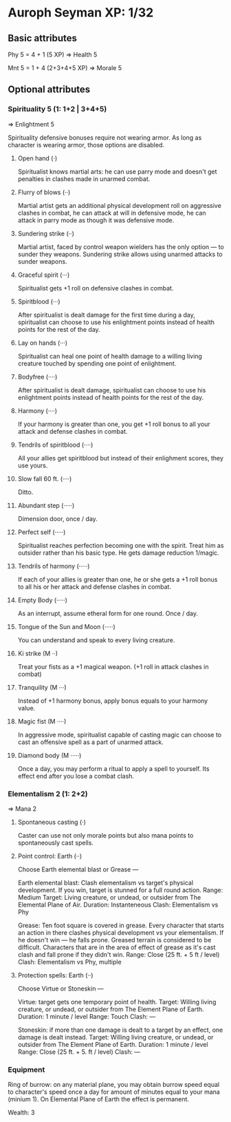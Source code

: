 * Auroph Seyman XP: 1/32

** Basic attributes
Phy 5 = 4 + 1 (5 XP)
=>
Health 5

Mnt 5 = 1 + 4 (2+3+4+5 XP)
=>
Morale 5

** Optional attributes

*** Spirituality 5 (1: 1+2 | 3+4+5)
=>
Enlightment 5

Spirituality defensive bonuses require not wearing armor. As long as character is wearing armor,
those options are disabled.

**** Open hand (·)
Spiritualist knows martial arts: he can use parry mode and doesn't get penalties in clashes made in unarmed combat.
**** Flurry of blows (··)
Martial artist gets an additional physical development roll on aggressive clashes in combat,
he can attack at will in defensive mode, he can attack in parry mode as though it was defensive mode.
**** Sundering strike (··)
Martial artist, faced by control weapon wielders has the only option — to sunder they weapons.
Sundering strike allows using unarmed attacks to sunder weapons.
**** Graceful spirit (···)
Spiritualist gets +1 roll on defensive clashes in combat.
**** Spiritblood (···)
After spiritualist is dealt damage for the first time during a day, spiritualist can choose to use his enlightment points instead of health points for the rest of the day. 
**** Lay on hands (···)
Spiritualist can heal one point of health damage to a willing living creature touched by spending one point of enlightment.
**** Bodyfree (····)
After spiritualist is dealt damage, spiritualist can choose to use his enlightment points instead of health points for the rest of the day.
**** Harmony (····)
If your harmony is greater than one, you get +1 roll bonus to all your attack and defense clashes in combat.
**** Tendrils of spiritblood (····)
All your allies get spiritblood but instead of their enlighment scores, they use yours.
**** Slow fall 60 ft. (····)
Ditto.
**** Abundant step (·····)
Dimension door, once / day.
**** Perfect self (·····)
Spiritualist reaches perfection becoming one with the spirit. Treat him as outsider rather than his basic type.
He gets damage reduction 1/magic.
**** Tendrils of harmony (·····)
If each of your allies is greater than one, he or she gets a +1 roll bonus to all his or her attack and defense clashes in combat.
**** Empty Body (·····)
As an interrupt, assume etheral form for one round. Once / day.
**** Tongue of the Sun and Moon (·····)
You can understand and speak to every living creature.
**** Ki strike (M ··)
Treat your fists as a +1 magical weapon. (+1 roll in attack clashes in combat)
**** Tranquility (M ···)
Instead of +1 harmony bonus, apply bonus equals to your harmony value.
**** Magic fist (M ····)
In aggressive mode, spiritualist capable of casting magic can choose to cast an offensive spell as a part of unarmed attack.
**** Diamond body (M ·····)
Once a day, you may perform a ritual to apply a spell to yourself. Its effect end after you lose a combat clash.


*** Elementalism 2 (1: 2+2)
=>
Mana 2

**** Spontaneous casting (·)
Caster can use not only morale points but also mana points to spontaneously cast spells.
**** Point control: Earth (··)
Choose Earth elemental blast or Grease —
   
   Earth elemental blast:
   Clash elementalism vs target's physical development. If you win, target is stunned for a full round action.
   Range: Medium
   Target: Living creature, or undead, or outsider from The Elemental Plane of Air. 
   Duration: Instanteneous
   Clash: Elementalism vs Phy

   Grease:
   Ten foot square is covered in grease. 
   Every character that starts an action in there clashes physical development vs your elementalism. 
   If he doesn't win — he falls prone. Greased terrain is considered to be difficult. 
   Characters that are in the area of effect of grease as it's cast clash and fall prone if they didn't win.
   Range: Close (25 ft. + 5 ft / level)
   Clash: Elementalism vs Phy, multiple

**** Protection spells: Earth (··)
Choose Virtue or Stoneskin —

   Virtue: target gets one temporary point of health.
   Target: Willing living creature, or undead, or outsider from The Element Plane of Earth.
   Duration: 1 minute / level
   Range: Touch
   Clash: —

   Stoneskin: if more than one damage is dealt to a target by an effect, one damage is dealt instead.
   Target: Willing living creature, or undead, or outsider from The Element Plane of Earth.
   Duration: 1 minute / level
   Range: Close (25 ft. + 5. ft / level)
   Clash: —

*** Equipment

Ring of burrow: on any material plane, you may obtain burrow speed
equal to character's speed once a day for amount of minutes equal to
your mana (minium 1).  On Elemental Plane of Earth the effect is
permanent.

Wealth: 3
